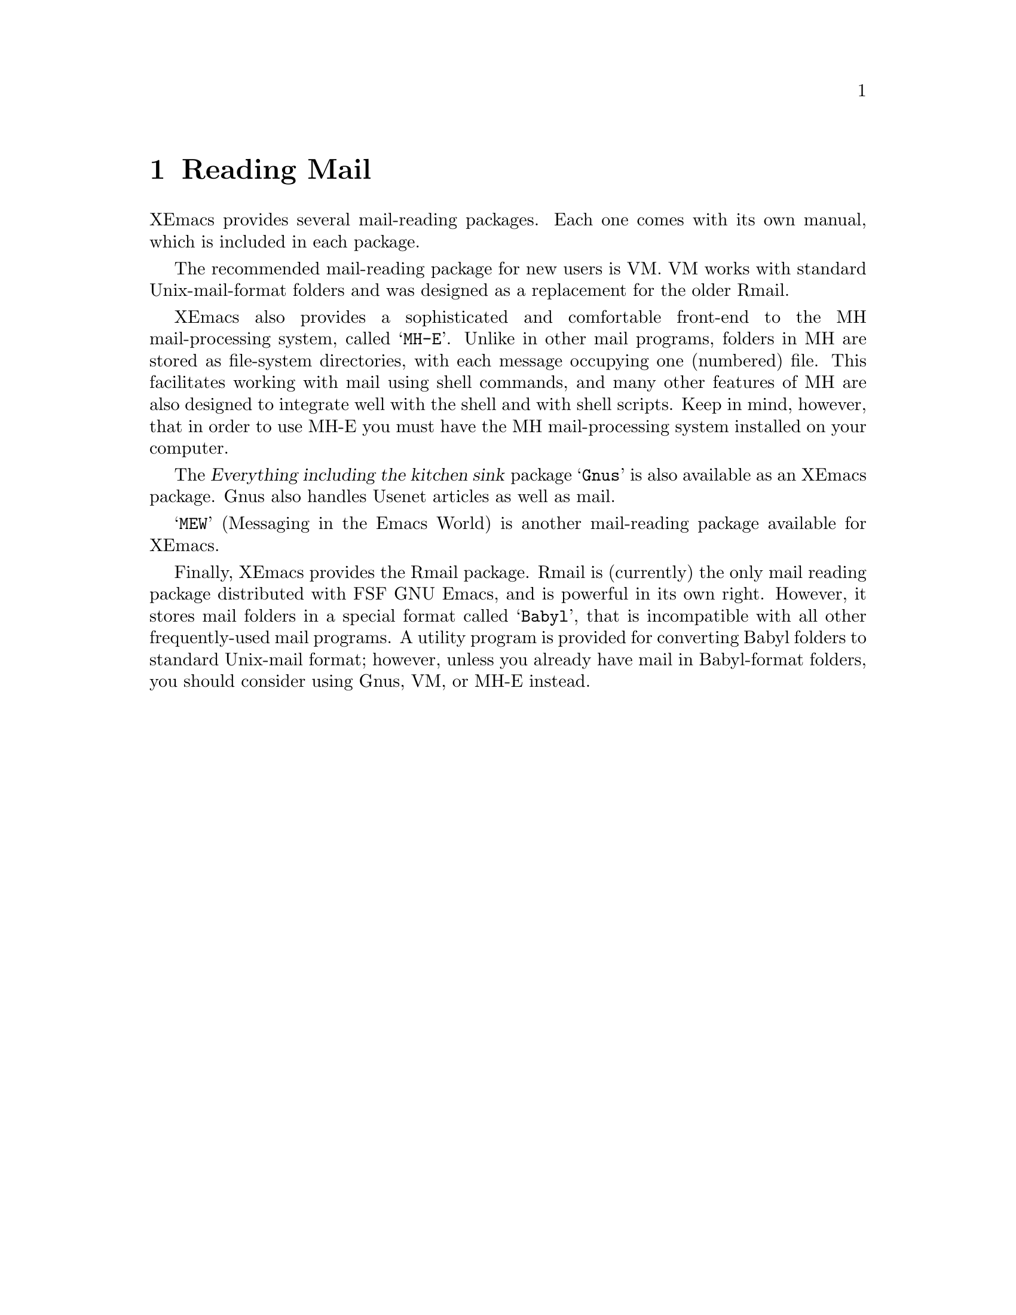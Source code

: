 
@node Reading Mail, Calendar/Diary, Sending Mail, Top
@chapter Reading Mail
@cindex mail
@cindex message

XEmacs provides several mail-reading packages.  Each one comes with
its own manual, which is included in each package.

The recommended mail-reading package for new users is VM.  VM works
with standard Unix-mail-format folders and was designed as a replacement
for the older Rmail.

XEmacs also provides a sophisticated and comfortable front-end to the
MH mail-processing system, called @samp{MH-E}.  Unlike in other
mail programs, folders in MH are stored as file-system directories,
with each message occupying one (numbered) file.  This facilitates
working with mail using shell commands, and many other features of
MH are also designed to integrate well with the shell and with
shell scripts.  Keep in mind, however, that in order to use MH-E
you must have the MH mail-processing system installed on your
computer.

The @dfn{Everything including the kitchen sink} package @samp{Gnus} is
also available as an XEmacs package.  Gnus also handles Usenet articles
as well as mail.

@samp{MEW} (Messaging in the Emacs World) is another mail-reading
package available for XEmacs.

Finally, XEmacs provides the Rmail package.  Rmail is (currently)
the only mail reading package distributed with FSF GNU Emacs, and is
powerful in its own right.  However, it stores mail folders in a
special format called @samp{Babyl}, that is incompatible with all
other frequently-used mail programs.  A utility program is provided
for converting Babyl folders to standard Unix-mail format; however,
unless you already have mail in Babyl-format folders, you should
consider using Gnus, VM, or MH-E instead.
